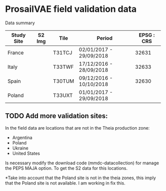 

* ProsailVAE field validation data

Data summary

| Study Site | S2 Img | Tile   | Period                  | EPSG : CRS |
|------------+--------+--------+-------------------------+------------|
| France     |        | T31TCJ | 02/01/2017 - 29/09/2018 |      32631 |
| Italy      |        | T33TWF | 17/12/2016 - 28/09/2018 |      32633 |
| Spain      |        | T30TUM | 09/12/2016 - 10/10/2018 |      32630 |
| Poland     |        | T33UXT | 01/01/2017 - 29/09/2018 |            |






** TODO Add more validation sites:

In the field data are locations that are not in the Theia production zone:
- Argentina
- Poland
- Ukraine
- United States

Is necessary modify the download code (mmdc-datacollection) for manage the PEPS MAJA option. To get the S2 data for this locations.


*Take into account that the Poland site is not in the theia zones, this imply that the Poland site is not available. I am working in fix this.
